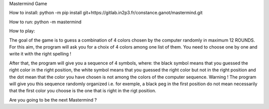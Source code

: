 Mastermind Game

How to install:
python -m pip install git+https://gitlab.in2p3.fr/constance.ganot/mastermind.git

How to run:
python -m mastermind

How to play:

The goal of the game is to guess a combination of 4 colors chosen by the computer randomly in maximum 12 ROUNDS.
For this aim, the program will ask you for a choix of 4 colors among one list of them.
You need to choose one by one and write it with the right spelling !

After that, the program will give you a sequence of 4 symbols, where: the black symbol means that you
guessed the right color in the right position, the white symbol means that you guessed the right
color but not in the right position and the dot mean that the color you have chosen is not among the
colors of the computer sequence.
Warning ! The program will give you this sequence randomly organized i.e. for exemple, a black peg in
the first position do not mean necessarily that the first color you choose is the one that is right in
the rigt position.

Are you going to be the next Mastermind ?